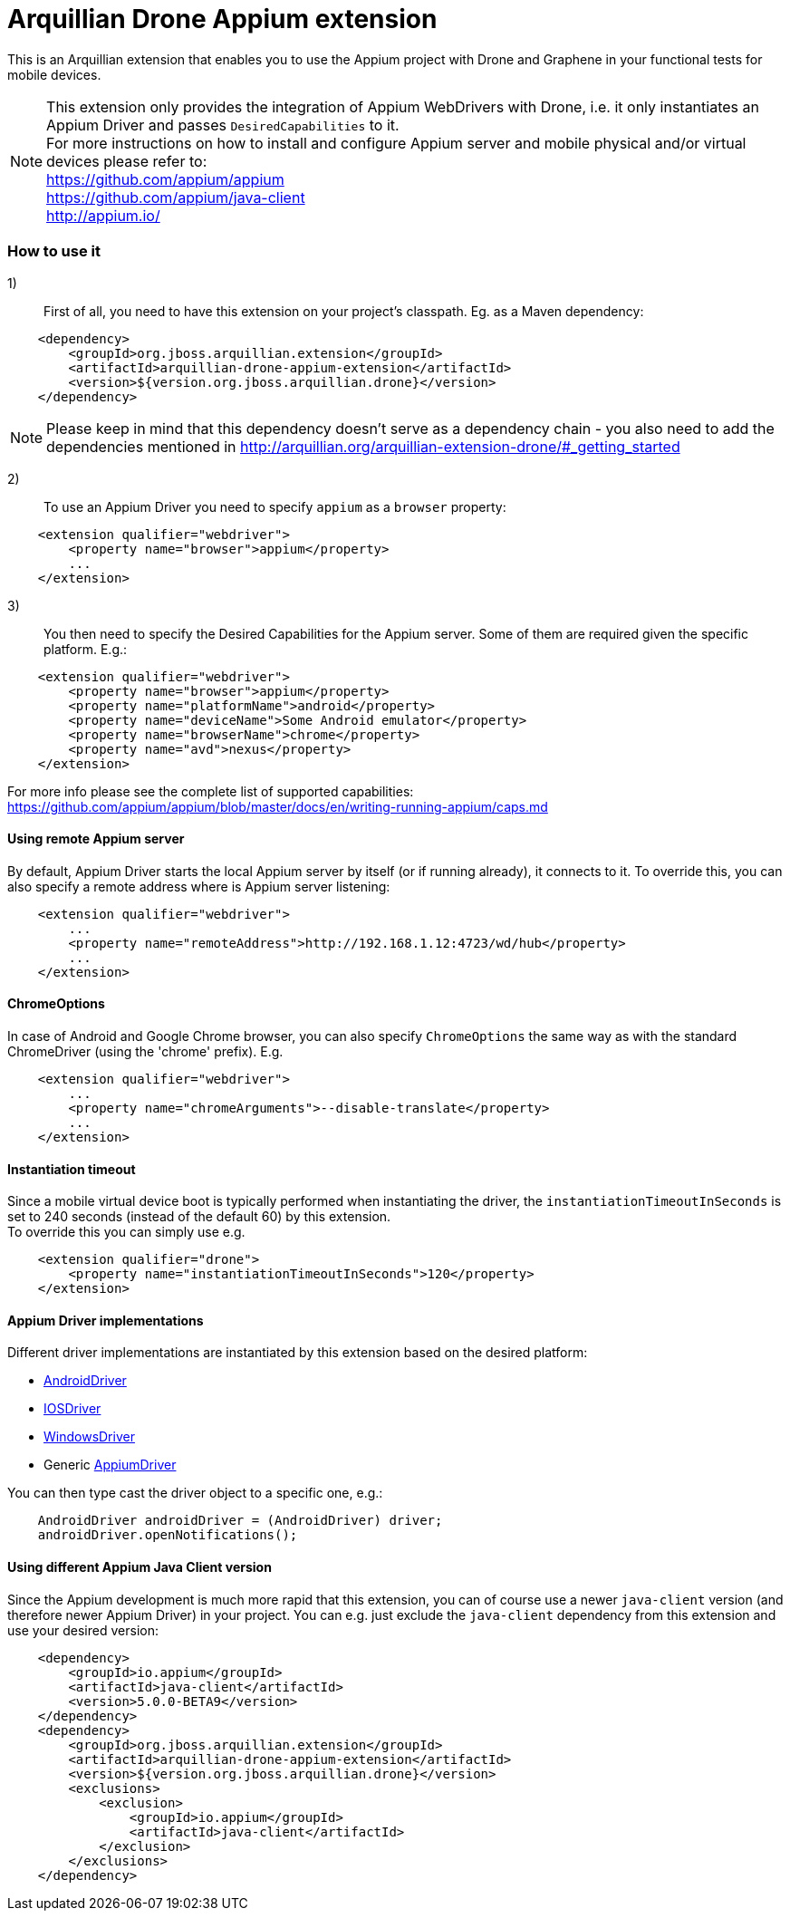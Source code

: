 = Arquillian Drone Appium extension

This is an Arquillian extension that enables you to use the Appium project with Drone and Graphene in your functional tests for mobile devices.

NOTE: This extension only provides the integration of Appium WebDrivers with Drone, i.e. it only instantiates an Appium Driver and passes `DesiredCapabilities` to it. +
For more instructions on how to install and configure Appium server and mobile physical and/or virtual devices please refer to: +
https://github.com/appium/appium +
https://github.com/appium/java-client +
http://appium.io/ +

=== How to use it

1):: First of all, you need to have this extension on your project's classpath. Eg. as a Maven dependency:
[source,xml]
----
    <dependency>
        <groupId>org.jboss.arquillian.extension</groupId>
        <artifactId>arquillian-drone-appium-extension</artifactId>
        <version>${version.org.jboss.arquillian.drone}</version>
    </dependency>
----
NOTE: Please keep in mind that this dependency doesn't serve as a dependency chain - you also need to add the dependencies mentioned in http://arquillian.org/arquillian-extension-drone/#_getting_started

2):: To use an Appium Driver you need to specify `appium` as a `browser` property:
[source,xml]
----
    <extension qualifier="webdriver">
        <property name="browser">appium</property>
        ...
    </extension>
----

3):: You then need to specify the Desired Capabilities for the Appium server. Some of them are required given the specific platform. E.g.:
[source,xml]
----
    <extension qualifier="webdriver">
        <property name="browser">appium</property>
        <property name="platformName">android</property>
        <property name="deviceName">Some Android emulator</property>
        <property name="browserName">chrome</property>
        <property name="avd">nexus</property>
    </extension>
----
For more info please see the complete list of supported capabilities: https://github.com/appium/appium/blob/master/docs/en/writing-running-appium/caps.md

==== Using remote Appium server

By default, Appium Driver starts the local Appium server by itself (or if running already), it connects to it.
To override this, you can also specify a remote address where is Appium server listening:
[source,xml]
----
    <extension qualifier="webdriver">
        ...
        <property name="remoteAddress">http://192.168.1.12:4723/wd/hub</property>
        ...
    </extension>
----

==== ChromeOptions

In case of Android and Google Chrome browser, you can also specify `ChromeOptions` the same way as with the standard ChromeDriver (using the 'chrome' prefix). E.g.
[source,xml]
----
    <extension qualifier="webdriver">
        ...
        <property name="chromeArguments">--disable-translate</property>
        ...
    </extension>
----

==== Instantiation timeout

Since a mobile virtual device boot is typically performed when instantiating the driver, the `instantiationTimeoutInSeconds` is set to 240 seconds (instead of the default 60) by this extension. +
To override this you can simply use e.g.
[source,xml]
----
    <extension qualifier="drone">
        <property name="instantiationTimeoutInSeconds">120</property>
    </extension>
----

==== Appium Driver implementations

Different driver implementations are instantiated by this extension based on the desired platform:

* http://appium.github.io/java-client/io/appium/java_client/android/AndroidDriver.html[AndroidDriver]
* http://appium.github.io/java-client/io/appium/java_client/ios/IOSDriver.html[IOSDriver]
* http://appium.github.io/java-client/io/appium/java_client/windows/WindowsDriver.html[WindowsDriver]
* Generic http://appium.github.io/java-client/io/appium/java_client/AppiumDriver.html[AppiumDriver]

You can then type cast the driver object to a specific one, e.g.:
[source,java]
----
    AndroidDriver androidDriver = (AndroidDriver) driver;
    androidDriver.openNotifications();
----

==== Using different Appium Java Client version

Since the Appium development is much more rapid that this extension, you can of course use a newer `java-client` version (and therefore newer Appium Driver) in your project.
You can e.g. just exclude the `java-client` dependency from this extension and use your desired version:
[source,xml]
----
    <dependency>
        <groupId>io.appium</groupId>
        <artifactId>java-client</artifactId>
        <version>5.0.0-BETA9</version>
    </dependency>
    <dependency>
        <groupId>org.jboss.arquillian.extension</groupId>
        <artifactId>arquillian-drone-appium-extension</artifactId>
        <version>${version.org.jboss.arquillian.drone}</version>
        <exclusions>
            <exclusion>
                <groupId>io.appium</groupId>
                <artifactId>java-client</artifactId>
            </exclusion>
        </exclusions>
    </dependency>
----
